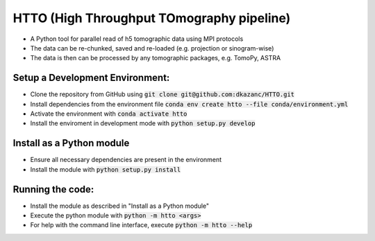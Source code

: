 HTTO (High Throughput TOmography pipeline)
******************************************

* A Python tool for parallel read of h5 tomographic data using MPI protocols
* The data can be re-chunked, saved and re-loaded (e.g. projection or sinogram-wise)
* The data is then can be processed by any tomographic packages, e.g. TomoPy, ASTRA

Setup a Development Environment:
================================

* Clone the repository from GitHub using :code:`git clone git@github.com:dkazanc/HTTO.git`
* Install dependencies from the environment file :code:`conda env create htto --file conda/environment.yml`
* Activate the environment with :code:`conda activate htto`
* Install the enviroment in development mode with :code:`python setup.py develop`

Install as a Python module
==========================

* Ensure all necessary dependencies are present in the environment
* Install the module with :code:`python setup.py install`

Running the code:
=================

* Install the module as described in "Install as a Python module"
* Execute the python module with :code:`python -m htto <args>`
* For help with the command line interface, execute :code:`python -m htto --help`
